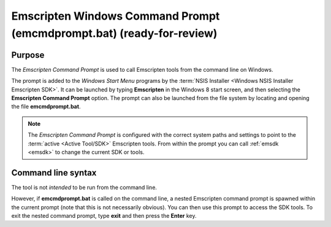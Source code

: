 .. _emcmdprompt:

=======================================================================
Emscripten Windows Command Prompt (emcmdprompt.bat) (ready-for-review)
=======================================================================


Purpose
============================================

The *Emscripten Command Prompt* is used to call Emscripten tools from the command line on Windows.  

The prompt is added to the *Windows Start Menu* programs by the :term:`NSIS Installer <Windows NSIS Installer Emscripten SDK>`. It can be launched by typing **Emscripten** in the Windows 8 start screen, and then selecting the **Emscripten Command Prompt** option. The prompt can also be launched from the file system by locating and opening the file **emcmdprompt.bat**.

.. note:: The *Emscripten Command Prompt* is configured with the correct system paths and settings to point to the :term:`active <Active Tool/SDK>` Emscripten tools. From within the prompt you can call :ref:`emsdk <emsdk>` to change the current SDK or tools.

.. _emcmdprompt-command-line-syntax:

Command line syntax
============================================

The tool is not *intended* to be run from the command line. 

However, if **emcmdprompt.bat** is called on the command line, a nested Emscripten command prompt is spawned within the current prompt (note that this is not necessarily obvious). You can then use this prompt to access the SDK tools. To exit the nested command prompt, type **exit** and then press the **Enter** key. 
